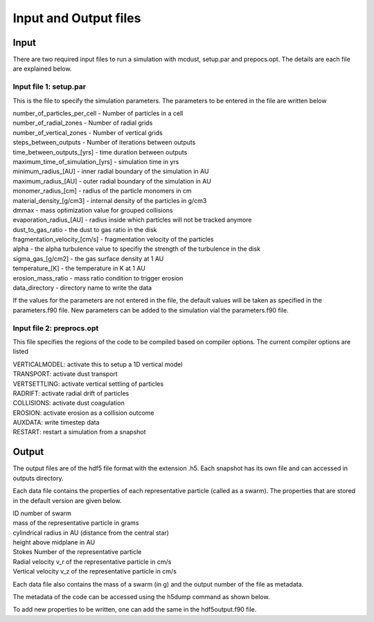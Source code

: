 Input and Output files
============
Input
++++++
There are two required input files to run a simulation with mcdust, setup.par and prepocs.opt. The details are each file are explained below.

Input file 1: setup.par
-----------------------

This is the file to specify the simulation parameters. The parameters to be entered in the file are written below

| number_of_particles_per_cell  - Number of particles in a cell          
| number_of_radial_zones  -  Number of radial grids            
| number_of_vertical_zones -  Number of vertical grids                 
| steps_between_outputs  - Number of iterations between outputs                   
| time_between_outputs_[yrs] - time duration between outputs               
| maximum_time_of_simulation_[yrs]  - simulation time in yrs
| minimum_radius_[AU] - inner radial boundary of the simulation in AU                      
| maximum_radius_[AU] - outer radial boundary of the simulation in AU                      
| monomer_radius_[cm] - radius of the particle monomers in cm                      
| material_density_[g/cm3] - internal density of the particles in g/cm3                 
| dmmax  -  mass optimization value for grouped collisions                                 
| evaporation_radius_[AU] - radius inside which particles will not be tracked anymore                  
| dust_to_gas_ratio - the dust to gas ratio in the disk                        
| fragmentation_velocity_[cm/s] - fragmentation velocity of the particles            
| alpha - the alpha turbulence value to specifiy the strength of the turbulence in the disk                                   
| sigma_gas_[g/cm2] - the gas surface density at 1 AU                        
| temperature_[K]  - the temperature in K at 1 AU                         
| erosion_mass_ratio - mass ratio condition to trigger erosion                     
| data_directory - directory name to write the data  


If the values for the parameters are not entered in the file, the default values will be taken as specified in the parameters.f90 file. New parameters can be added to the simulation vial the parameters.f90 file.


Input file 2: preprocs.opt
--------------------------
This file specifies the regions of the code to be compiled based on compiler options. The current compiler options are listed

| VERTICALMODEL: activate this to setup a 1D vertical model
| TRANSPORT: activate dust transport
| VERTSETTLING: activate vertical settling of particles
| RADRIFT: activate radial drift of particles
| COLLISIONS: activate dust coagulation
| EROSION: activate erosion as a collision outcome
| AUXDATA: write timestep data
| RESTART: restart a simulation from a snapshot


Output
++++++

The output files are of the hdf5 file format with the extension .h5. Each snapshot has its own file and can accessed in outputs directory.

Each data file contains the properties of each representative particle (called as a swarm). The properties that are stored in the default version are given below.

| ID number of swarm
| mass of the representative particle in grams
| cylindrical radius in AU (distance from the central star)
| height above midplane in AU
| Stokes Number of the representative particle
| Radial velocity v_r of the representative particle in cm/s
| Vertical velocity v_z of the representative particle in cm/s

Each data file also contains the mass of a swarm (in g) and the output number of the file as metadata.

The metadata of the code can be accessed using the h5dump command as shown below.

.. code-block:: bash
    h5dump -H data/swarms-00000.h5
    HDF5 "swarms-00000.h5" {
    GROUP "/" {
    ATTRIBUTE "author" {
        DATATYPE  H5T_STRING {
            STRSIZE 20;
            STRPAD H5T_STR_NULLTERM;
            CSET H5T_CSET_ASCII;
            CTYPE H5T_C_S1;
        }
        DATASPACE  SCALAR
    }
    ATTRIBUTE "code" {
        DATATYPE  H5T_STRING {
            STRSIZE 9;
            STRPAD H5T_STR_NULLTERM;
            CSET H5T_CSET_ASCII;
            CTYPE H5T_C_S1;
        }
        DATASPACE  SCALAR
    }
    ATTRIBUTE "mass_of_swarm" {
        DATATYPE  H5T_IEEE_F32LE
        DATASPACE  SCALAR
    }
    ATTRIBUTE "output_number" {
        DATATYPE  H5T_IEEE_F32LE
        DATASPACE  SCALAR
    }
    GROUP "swarms" {
        DATASET "swarmsout" {
            DATATYPE  H5T_COMPOUND {
                H5T_STD_I32LE "id_number";
                H5T_IEEE_F64LE "mass_of_a_particle_[g]";
                H5T_IEEE_F64LE "cylindrical_radius_[AU]";
                H5T_IEEE_F64LE "height_above_midplane_[AU]";
                H5T_IEEE_F64LE "Stokes_number";
                H5T_IEEE_F64LE "Radial_velocity_v_r_[cm/s]";
                H5T_IEEE_F64LE "Vertical_velocity_v_z_[cm/s]";
            }
            DATASPACE  SIMPLE { ( 1, 1048576 ) / ( H5S_UNLIMITED, 1048576 ) }
        }
    }
    GROUP "times" {
        DATASET "timesout" {
            DATATYPE  H5T_IEEE_F64LE
            DATASPACE  SIMPLE { ( 1 ) / ( H5S_UNLIMITED ) }
        }
    }
    }

To add new properties to be written, one can add the same in the hdf5output.f90 file. 
